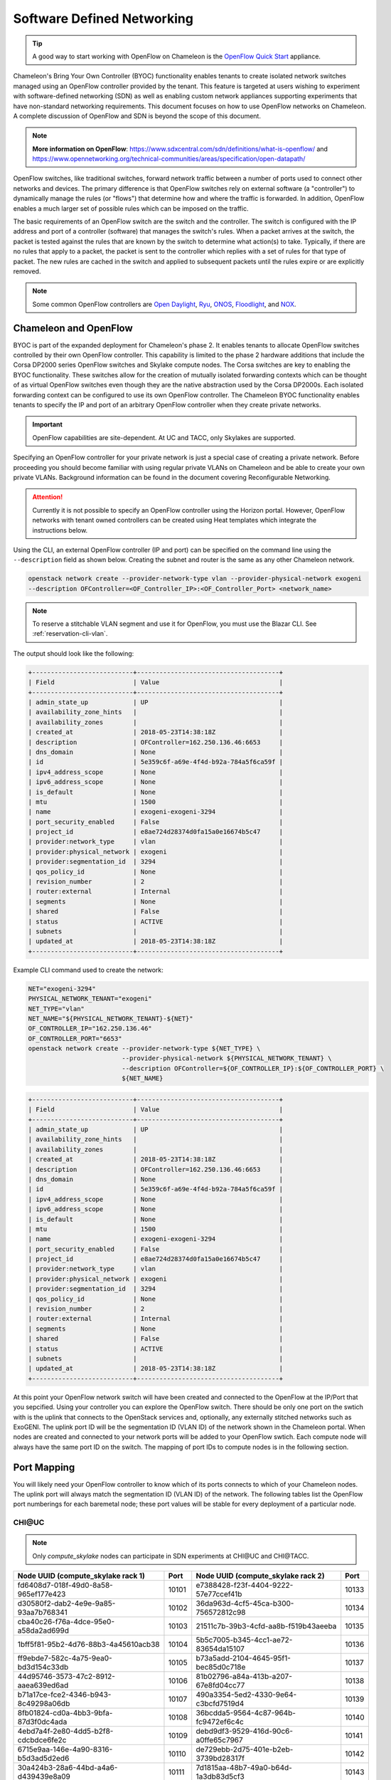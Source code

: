 .. _sdn:

Software Defined Networking
===========================

.. Tip:: A good way to start working with OpenFlow on Chameleon is the `OpenFlow Quick Start`_ appliance.

.. _OpenFlow Quick Start: https://www.chameleoncloud.org/appliances/56/

Chameleon's Bring Your Own Controller (BYOC) functionality enables tenants to create isolated network switches managed using an OpenFlow controller provided by the tenant.  This feature is targeted at users wishing to experiment with software-defined networking (SDN) as well as enabling custom network appliances supporting experiments that have non-standard networking requirements. This document focuses on how to use OpenFlow networks on Chameleon. A complete discussion of OpenFlow and SDN is beyond the scope of this document.

.. Note::  **More information on OpenFlow**:
           https://www.sdxcentral.com/sdn/definitions/what-is-openflow/  and
           https://www.opennetworking.org/technical-communities/areas/specification/open-datapath/

OpenFlow switches, like traditional switches, forward network traffic between a number of ports used to connect other networks and devices. The primary difference is that OpenFlow switches rely on external software (a "controller") to dynamically manage the rules (or "flows") that determine how and where the traffic is forwarded. In addition, OpenFlow enables a much larger set of possible rules which can be imposed on the traffic.

The basic requirements of an OpenFlow switch are the switch and the controller. The switch is configured with the IP address and port of a controller (software) that manages the switch's rules.  When a packet arrives at the switch, the packet is tested against the rules that are known by the switch to determine what action(s) to take.  Typically, if there are no rules that apply to a packet, the packet is sent to the controller which replies with a set of rules for that type of packet. The new rules are cached in the switch and applied to subsequent packets until the rules expire or are explicitly removed.

.. Note:: Some common OpenFlow controllers are
  `Open Daylight <https://www.opendaylight.org>`_, `Ryu <https://osrg.github.io/ryu>`_,
  `ONOS <https://onosproject.org>`_, `Floodlight <http://www.projectfloodlight.org/floodlight>`_,
  and `NOX <https://github.com/noxrepo/nox>`_.

Chameleon and OpenFlow
----------------------

BYOC is part of the expanded deployment for Chameleon's phase 2. It enables tenants to allocate OpenFlow switches controlled by their own OpenFlow controller. This capability is limited to the phase 2 hardware additions that include the Corsa DP2000 series OpenFlow switches and Skylake compute nodes. The Corsa switches are key to enabling the BYOC functionality.  These switches allow for the creation of mutually isolated forwarding contexts which can be thought of as virtual OpenFlow switches even though they are the native abstraction used by the Corsa DP2000s. Each isolated forwarding context can be configured to use its own OpenFlow controller. The Chameleon BYOC functionality enables tenants to specify the IP and port of an arbitrary OpenFlow controller when they create private networks.

.. Important:: OpenFlow capabilities are site-dependent. At UC and TACC, only Skylakes are supported.

Specifying an OpenFlow controller for your private network is just a special case of creating a private network. Before proceeding you should become familiar with using regular private VLANs on Chameleon and be able to create your own private VLANs. Background information can be found in the document covering Reconfigurable Networking.

.. attention::
   Currently it is not possible to specify an OpenFlow controller using the Horizon portal.  However, OpenFlow networks with tenant owned controllers can be created using Heat templates which integrate the instructions below.

Using the CLI, an external OpenFlow controller (IP and port) can be specified on the command line using the ``--description`` field as shown below. Creating the subnet and router is the same as any other Chameleon network.

.. code-block:: bash

   openstack network create --provider-network-type vlan --provider-physical-network exogeni
   --description OFController=<OF_Controller_IP>:<OF_Controller_Port> <network_name>

.. note::
   To reserve a stitchable VLAN segment and use it for OpenFlow, you must use the Blazar CLI. See :ref:`reservation-cli-vlan`.

The output should look like the following:

.. code-block:: text

   +---------------------------+--------------------------------------+
   | Field                     | Value                                |
   +---------------------------+--------------------------------------+
   | admin_state_up            | UP                                   |
   | availability_zone_hints   |                                      |
   | availability_zones        |                                      |
   | created_at                | 2018-05-23T14:38:18Z                 |
   | description               | OFController=162.250.136.46:6653     |
   | dns_domain                | None                                 |
   | id                        | 5e359c6f-a69e-4f4d-b92a-784a5f6ca59f |
   | ipv4_address_scope        | None                                 |
   | ipv6_address_scope        | None                                 |
   | is_default                | None                                 |
   | mtu                       | 1500                                 |
   | name                      | exogeni-exogeni-3294                 |
   | port_security_enabled     | False                                |
   | project_id                | e8ae724d28374d0fa15a0e16674b5c47     |
   | provider:network_type     | vlan                                 |
   | provider:physical_network | exogeni                              |
   | provider:segmentation_id  | 3294                                 |
   | qos_policy_id             | None                                 |
   | revision_number           | 2                                    |
   | router:external           | Internal                             |
   | segments                  | None                                 |
   | shared                    | False                                |
   | status                    | ACTIVE                               |
   | subnets                   |                                      |
   | updated_at                | 2018-05-23T14:38:18Z                 |
   +---------------------------+--------------------------------------+

Example CLI command used to create the network:

.. code-block:: bash

   NET="exogeni-3294"
   PHYSICAL_NETWORK_TENANT="exogeni"
   NET_TYPE="vlan"
   NET_NAME="${PHYSICAL_NETWORK_TENANT}-${NET}"
   OF_CONTROLLER_IP="162.250.136.46"
   OF_CONTROLLER_PORT="6653"
   openstack network create --provider-network-type ${NET_TYPE} \
                            --provider-physical-network ${PHYSICAL_NETWORK_TENANT} \
                            --description OFController=${OF_CONTROLLER_IP}:${OF_CONTROLLER_PORT} \
                            ${NET_NAME}

.. code-block:: text

   +---------------------------+--------------------------------------+
   | Field                     | Value                                |
   +---------------------------+--------------------------------------+
   | admin_state_up            | UP                                   |
   | availability_zone_hints   |                                      |
   | availability_zones        |                                      |
   | created_at                | 2018-05-23T14:38:18Z                 |
   | description               | OFController=162.250.136.46:6653     |
   | dns_domain                | None                                 |
   | id                        | 5e359c6f-a69e-4f4d-b92a-784a5f6ca59f |
   | ipv4_address_scope        | None                                 |
   | ipv6_address_scope        | None                                 |
   | is_default                | None                                 |
   | mtu                       | 1500                                 |
   | name                      | exogeni-exogeni-3294                 |
   | port_security_enabled     | False                                |
   | project_id                | e8ae724d28374d0fa15a0e16674b5c47     |
   | provider:network_type     | vlan                                 |
   | provider:physical_network | exogeni                              |
   | provider:segmentation_id  | 3294                                 |
   | qos_policy_id             | None                                 |
   | revision_number           | 2                                    |
   | router:external           | Internal                             |
   | segments                  | None                                 |
   | shared                    | False                                |
   | status                    | ACTIVE                               |
   | subnets                   |                                      |
   | updated_at                | 2018-05-23T14:38:18Z                 |
   +---------------------------+--------------------------------------+

At this point your OpenFlow network switch will have been created and connected to the OpenFlow at the IP/Port that you sepcified.  Using your controller you can explore the OpenFlow switch. There should be only one port on the swtich with is the uplink that connects to the OpenStack services and, optionally, any externally stitched networks such as ExoGENI. The uplink port ID will be the segmentation ID (VLAN ID) of the network shown in the Chameleon portal.  When nodes are created and connected to your network ports will be added to your OpenFlow swtich.  Each compute node will always have the same port ID on the switch.  The mapping of port IDs to compute nodes is in the following section.

Port Mapping
------------

You will likely need your OpenFlow controller to know which of its ports connects to which of your Chameleon nodes. The uplink port will always match the segmentation ID (VLAN ID) of the network. The following tables list the OpenFlow port numberings for each baremetal node; these port values will be stable for every deployment of a particular node.

CHI\@UC
^^^^^^^

.. note::
   Only `compute_skylake` nodes can participate in SDN experiments at CHI\@UC and CHI\@TACC.

+--------------------------------------+-------+--------------------------------------+-------+
| Node UUID (compute_skylake rack 1)   | Port  | Node UUID (compute_skylake rack 2)   | Port  |
+======================================+=======+======================================+=======+
| fd6408d7-018f-49d0-8a58-965ef177e423 | 10101 | e7388428-f23f-4404-9222-57e77ccef41b | 10133 |
+--------------------------------------+-------+--------------------------------------+-------+
| d30580f2-dab2-4e9e-9a85-93aa7b768341 | 10102 | 36da963d-4cf5-45ca-b300-756572812c98 | 10134 |
+--------------------------------------+-------+--------------------------------------+-------+
| cba40c26-f76a-4dce-95e0-a58da2ad699d | 10103 | 21511c7b-39b3-4cfd-aa8b-f519b43aeeba | 10135 |
+--------------------------------------+-------+--------------------------------------+-------+
| 1bff5f81-95b2-4d76-88b3-4a45610acb38 | 10104 | 5b5c7005-b345-4cc1-ae72-83654da15107 | 10136 |
+--------------------------------------+-------+--------------------------------------+-------+
| ff9ebde7-582c-4a75-9ea0-bd3d154c33db | 10105 | b73a5add-2104-4645-95f1-bec85d0c718e | 10137 |
+--------------------------------------+-------+--------------------------------------+-------+
| 44d95746-3573-47c2-8912-aaea639ed6ad | 10106 | 81b02796-a84a-413b-a207-67e8fd04cc77 | 10138 |
+--------------------------------------+-------+--------------------------------------+-------+
| b71a17ce-fce2-4346-b943-8c49298a06db | 10107 | 490a3354-5ed2-4330-9e64-c3bcfd7519d4 | 10139 |
+--------------------------------------+-------+--------------------------------------+-------+
| 8fb01824-cd0a-4bb3-9bfa-87d3f0dc4ada | 10108 | 36bcdda5-9564-4c87-964b-fc9472ef6c4c | 10140 |
+--------------------------------------+-------+--------------------------------------+-------+
| 4ebd7a4f-2e80-4dd5-b2f8-cdcbdce6fe2c | 10109 | debd9df3-9529-416d-90c6-a0ffe65c7967 | 10141 |
+--------------------------------------+-------+--------------------------------------+-------+
| 6715e9aa-146e-4a90-8316-b5d3ad5d2ed6 | 10110 | de729ebb-2d75-401e-b2eb-3739bd28317f | 10142 |
+--------------------------------------+-------+--------------------------------------+-------+
| 30a424b3-28a6-44bd-a4a6-d439439e8a09 | 10111 | 7d1815aa-48b7-49a0-b64d-1a3db83d5cf3 | 10143 |
+--------------------------------------+-------+--------------------------------------+-------+
| 7a3bde6b-ef18-458a-9ec7-0232188d6fc3 | 10112 | 9f63b9c7-8b73-4a46-9826-2efd7aca04c1 | 10144 |
+--------------------------------------+-------+--------------------------------------+-------+
| 2ea88b95-0b72-4cdc-847e-e089ae71bf41 | 10113 | fa6fbe1e-f0cf-4d92-be60-88d8765594d7 | 10145 |
+--------------------------------------+-------+--------------------------------------+-------+
| 979cfa5d-456b-45f6-8ed8-0d528dba7ba4 | 10114 | f6da59d3-676e-4d30-8c5f-20cee1b9ed3b | 10146 |
+--------------------------------------+-------+--------------------------------------+-------+
| 581c40ec-c957-4399-b62a-d03d114dfb7c | 10115 | 1526e829-8a5f-4f84-9745-84abf9ae7713 | 10147 |
+--------------------------------------+-------+--------------------------------------+-------+
| 32866b85-6ae1-4433-8561-1919a0b28712 | 10116 | 830a4333-a419-4346-a695-c1c0debc89a1 | 10148 |
+--------------------------------------+-------+--------------------------------------+-------+
| a9e465a9-8b6d-453c-8186-f4297efba3cd | 10117 | cd5a237e-1a4c-4fca-b25c-0d5a051e2865 | 10149 |
+--------------------------------------+-------+--------------------------------------+-------+
| d74f4c82-180f-48bd-b193-307391e80f6e | 10118 | 37c796cb-b4c5-4b9d-8088-06065b32631b | 10150 |
+--------------------------------------+-------+--------------------------------------+-------+
| 480ef54f-41fa-4058-b880-d61acf802f0e | 10119 | eba60b5f-8bd0-470c-8aa9-ffa1743eb35f | 10151 |
+--------------------------------------+-------+--------------------------------------+-------+
| 303310ee-baf0-4bd3-b3c9-7f28d14936e4 | 10120 | d847a8c8-1aa0-41d0-936f-ff5a473b4fcb | 10152 |
+--------------------------------------+-------+--------------------------------------+-------+
| 3993facb-7a19-4847-adeb-30eca59aebfa | 10121 | 9d34ccb6-bf0a-4d70-a440-d444c969ec23 | 10153 |
+--------------------------------------+-------+--------------------------------------+-------+
| 5ae22a06-b2dc-4d5c-b51e-d95e39e839dc | 10122 | 97c958b0-dc6e-4747-91c8-c7eead256734 | 10154 |
+--------------------------------------+-------+--------------------------------------+-------+
| ba374279-bd33-4b4a-b2fe-2deea6746374 | 10123 | a9895567-38de-4317-935b-a5e9d97b6cea | 10155 |
+--------------------------------------+-------+--------------------------------------+-------+
| 9e7c95b4-e5a4-4356-af87-4fc1b6262894 | 10124 | a61fc0a9-3716-4758-93bf-56a4dccf195f | 10156 |
+--------------------------------------+-------+--------------------------------------+-------+
| 9779cf7e-4e2a-4d85-bd7e-c0bea8f7ffd0 | 10125 | 30e03bc2-04b7-4d29-9bba-27facca111ae | 10157 |
+--------------------------------------+-------+--------------------------------------+-------+
| 9d478047-bca8-4987-ac52-616862d57b70 | 10126 | 149a9db5-e312-4d7b-bc51-bf1a33329179 | 10158 |
+--------------------------------------+-------+--------------------------------------+-------+
| afed1e2f-f295-43b4-9dc6-5a5d3ca1e0ac | 10127 | 80a084c0-4198-42fc-87ae-9fc1899eb336 | 10159 |
+--------------------------------------+-------+--------------------------------------+-------+
| 1a77c31c-bb61-43e4-9350-b7394258aed5 | 10128 | b0194ee7-9866-4de1-a86d-e2ffd4a3c58a | 10160 |
+--------------------------------------+-------+--------------------------------------+-------+
| 61ba06af-1f7b-4ea5-8e85-6519c0187c68 | 10129 | 4a351095-4f77-4a68-88c7-a306b67b2269 | 10161 |
+--------------------------------------+-------+--------------------------------------+-------+
| e46f6e1a-38f5-451d-a5ed-3b82a6444fcb | 10130 | 8c7b8067-cfa4-49b4-9812-778e78631bf8 | 10162 |
+--------------------------------------+-------+--------------------------------------+-------+
| 448de3a5-3200-4e6e-a4c3-e5348e5e70af | 10131 | 219a58dd-a3b2-4c4f-8517-ab72bc82c741 | 10163 |
+--------------------------------------+-------+--------------------------------------+-------+
| 21f7c8f2-b527-42a9-b8f1-c23cb6bdc91a | 10132 | 03129bbe-330c-4591-bc17-96d7e15d3e74 | 10164 |
+--------------------------------------+-------+--------------------------------------+-------+

CHI\@TACC
^^^^^^^^^
+--------------------------------------+-------+
| Node UUID (compute_skylake rack 1)   | Port  |
+======================================+=======+
| 63aea74f-4e42-4f3e-b9b6-c5c473a911fa | 10101 |
+--------------------------------------+-------+
| c8b533e3-2576-4129-90cd-6485dcc85d98 | 10102 |
+--------------------------------------+-------+
| 8343783f-5429-405e-bc8f-dbfbacc7d1c8 | 10103 |
+--------------------------------------+-------+
| 9e14111e-2a0c-4cd1-a7c2-b2496a54600a | 10104 |
+--------------------------------------+-------+
| 11b0e303-34ee-4da1-afbf-a9ed5263d1fa | 10105 |
+--------------------------------------+-------+
| af9af518-b4c8-4b8f-a80c-a0181a471cee | 10106 |
+--------------------------------------+-------+
| 6cccbf68-e772-495d-b60b-46430f3d8884 | 10107 |
+--------------------------------------+-------+
| f14b4bca-5db5-4285-87d4-06c849e557b3 | 10108 |
+--------------------------------------+-------+
| 0ddb2370-cfd4-4396-baf7-7edade40c10d | 10109 |
+--------------------------------------+-------+
| 4d49141f-4234-4731-88ca-57e0e0fcb56f | 10110 |
+--------------------------------------+-------+
| 7a0678ff-f11e-44c5-9187-2123207209be | 10111 |
+--------------------------------------+-------+
| 93b959f3-d668-49cf-a322-d4aac516b46b | 10112 |
+--------------------------------------+-------+
| 1bed26c8-642c-4277-b2a3-cda4a8343628 | 10113 |
+--------------------------------------+-------+
| 618ce8d2-4514-419d-b461-5935a4abd0a7 | 10114 |
+--------------------------------------+-------+
| 9bd4b3b1-3d39-4b60-950c-8685ad7e7008 | 10115 |
+--------------------------------------+-------+
| b0fd7e7a-fec1-4d6e-9f41-94263a5b8267 | 10116 |
+--------------------------------------+-------+
| 43643723-8142-4b69-8a18-58f4e041c367 | 10117 |
+--------------------------------------+-------+
| 7571a78a-342f-41ef-816d-cfdb0476c748 | 10118 |
+--------------------------------------+-------+
| fad519dd-a0b0-43d2-aef4-c30cd25209f4 | 10119 |
+--------------------------------------+-------+
| 1ee5e615-2714-4166-82c5-b9b276e09186 | 10120 |
+--------------------------------------+-------+
| 8b60e999-fd22-4521-8b3a-ae02e79af873 | 10121 |
+--------------------------------------+-------+
| 1985e4d5-2c16-444e-889d-e92b4b30bfd8 | 10122 |
+--------------------------------------+-------+
| 9515fa6a-de4b-45b7-a98f-89d8b8831873 | 10123 |
+--------------------------------------+-------+
| 0b0bceb9-14bf-423e-890f-3ef187511d71 | 10124 |
+--------------------------------------+-------+
| 2a0aa343-ec4e-4683-aa7d-d28fd2d5c3d0 | 10125 |
+--------------------------------------+-------+
| 43e67651-3d33-413e-8f77-19f752d99803 | 10126 |
+--------------------------------------+-------+
| 06b164d5-3514-4ebe-8928-0bd2f9508b80 | 10127 |
+--------------------------------------+-------+
| 1e2e7689-527a-4608-a91c-287ccfb90b0a | 10128 |
+--------------------------------------+-------+
| 58c30415-4421-4247-867c-4199a4ff9eb9 | 10129 |
+--------------------------------------+-------+
| e5ab8372-050e-44af-95a4-cc3ed7963cb7 | 10130 |
+--------------------------------------+-------+
| 9d05db81-05e5-441b-9462-1e17d86e1a6b | 10131 |
+--------------------------------------+-------+
| f59f3140-57a0-4452-98dc-edfbb53f07e1 | 10132 |
+--------------------------------------+-------+

Debugging Your Controller
-------------------------

To assist you in debugging your OpenFlow controller, Chameleon exposes a limited set of metrics exposed from the actual Corsa DP2000 switches. Currently you can see raw packet counts for each physical port on the switch. The data can be retrieved either from a Grafana web interface, or via a special Gnocchi metric resource accessed with the OpenStack CLI.

Accessing the Grafana Interface
^^^^^^^^^^^^^^^^^^^^^^^^^^^^^^^

Log in with your Chameleon username and password to the `Chameleon Grafana instance <https://grafana.chameleon.tacc.utexas.edu>`_. You should be automatically taken to a "Switch Status" dashboard with tables showing the last-known packet counter across all ports on the Corsa switches, both at TACC and UC. This can help you figure out if your controller is allowing traffic to hit the switch at all, or if your nodes are in fact sending traffic through the switch.

.. figure:: networks/grafana-switch-status.png
   :alt: The Grafana Switch Status dashboard

Accessing via Gnocchi Metrics
^^^^^^^^^^^^^^^^^^^^^^^^^^^^^

The metrics can also be queried via :ref:`Gnocchi metrics <metrics>`. The metrics are located under specific Gnocchi resources and can be queried by passing the metric UUID.

.. code-block:: bash

  # TACC Corsa #1
  openstack --os-region CHI\@TACC metric resource show 28596c49-0c14-5f08-a9e5-84790a05eef3
  # UC Corsa #1
  openstack --os-region CHI\@UC metric resource show b72663e7-86fb-5785-82ed-b01ea9e0f282
  # UC Corsa #2
  openstack --os-region CHI\@UC metric resource show 18e5e81e-798f-5299-9160-0f0ce34c17a9

This command will show all metrics available to view, and their UUID, e.g.:

.. code-block:: text

  +-----------------------+-------------------------------------------------------------------+
  | Field                 | Value                                                             |
  +-----------------------+-------------------------------------------------------------------+
  | created_by_project_id | 4e9f3b6fbaf245e780b25fae2c166d4e                                  |
  | created_by_user_id    | 5c9803db428c48daa2730892871a9242                                  |
  | creator               | 5c9803db428c48daa2730892871a9242:4e9f3b6fbaf245e780b25fae2c166d4e |
  | ended_at              | None                                                              |
  | id                    | b72663e7-86fb-5785-82ed-b01ea9e0f282                              |
  | metrics               | switch@if_rx_packets-1: c8144fb6-9a40-4eba-b3d4-c16b1b9dddff      |
  |                       | switch@if_rx_packets-2: 89947128-f794-4f01-bace-1b5a4fd93d32      |
  |                       | ...                                                               |
  |                       | switch@if_tx_packets-1: 4d66dea3-0d7a-4656-bd1e-813c6a4000d6      |
  |                       | switch@if_tx_packets-2: 6dfc2627-03fe-4ce8-8497-1a40ccea60e3      |
  |                       | ...                                                               |
  | original_resource_id  | collectd:chameleon-corsa1                                         |
  | project_id            | None                                                              |
  | revision_end          | None                                                              |
  | revision_start        | 2019-02-26T05:46:25.626125+00:00                                  |
  | started_at            | 2019-02-26T05:46:25.626103+00:00                                  |
  | type                  | switch                                                            |
  | user_id               | None                                                              |
  +-----------------------+-------------------------------------------------------------------+

You can then query an individual metric's values with:

.. code-block:: bash

  openstack metric measures show $METRIC_UUID

Corsa DP2000 Virtual Forwarding Contexts: Network Layout and Advanced Features
------------------------------------------------------------------------------

Virtual Forwarding Contexts (VFC) are the native OpenFlow abstraction used by the Corsa DP2000 series switches. Each VFC can be thought of as a virtual OpenFlow switch.  Chameleon users can create VFCs by creating isolated networks on Chameleon via CLI or using complex appliaces.

In this section, actual rack and switch layout of Skylake Nodes and Corsa DP2000 switches for both Chameleon sites is represented in the following figures. Also, example isolated networks with different controller options are shown along with associated VFCs and tunnels from Skylake Nodes are shown.

Users are able to specify an external OpenFlow controller and can assign a name to their VFCs. If an external controller is not specified, VFC is controlled by the OpenFlow controller (Learning Bridge Application) running on the switch.

1. Create an isolated network without an external OpenFlow controller and a VFC name:

.. code-block:: bash

   openstack network create --provider-network-type vlan --provider-physical-network physnet1
   sdn-network-1

2. Create an isolated network with an external OpenFlow controller and without a VFC name:

.. code-block:: bash

   openstack network create --provider-network-type vlan --provider-physical-network physnet1
   --description OFController=<OF_Controller_IP>:<OF_Controller_Port> sdn-network-2

3. Create an isolated network with an external OpenFlow controller and give a name to the VFC:

.. code-block:: bash

   openstack network create --provider-network-type vlan --provider-physical-network physnet1
   --description OFController=<OF_Controller_IP>:<OF_Controller_Port>,VSwitchName=<VFCName>
   sdn-network-3

A named VFC will be created for the isolated network. Subsequent isolated networks that are created with the same VFC name specification will be attached to the same VFC. Current implementation lets the user specify only one OpenFlow controller to the VFCs. Also, subsequent isolated network creation commands should include exactly the same ``--description``.

.. code-block:: bash

   openstack network create --provider-network-type vlan --provider-physical-network physnet1
   --description OFController=<OF_Controller_IP>:<OF_Controller_Port>,VSwitchName=<VFCName>
   sdn-network-4

4. Skylake Nodes at UC:
   |CHI@UC| has two racks with Skylake Nodes. Each rack has a TOR Corsa DP2000 series switch. VFCs for isolated networks are created on Corsa-1. Nodes on the second rack are connected to the VFC via statically provisioned VFCs on Corsa-2. You will see the ports on the VFCs as described in "Port Mapping" section.

.. figure:: networks/corsa-network-vfc-layout-uc.png


5. Skylake Nodes at TACC:
   |CHI@TACC| has one rack with Skylake Nodes. You will see the ports on the VFCs as described in "Port Mapping" section.

.. figure:: networks/corsa-network-vfc-layout-tacc.png


Controllers for Corsa DP2000 series switches
--------------------------------------------

OpenFlow controllers often need to be aware of the slight differences in implementation across switch vendors. What follows is a description of the quirks we have found while using the Corsa DP2000 series switches as well as a simple controller configuration that is compatible with Chameleon OpenFlow networks.

We have used Ryu and OpenDaylight controllers for the VFCs (Virtual Forwarding Context) on Corsa switches.  We have provided a sample OpenFlow Ryu controller application that is available on GitHub. In addition, we have provided a Chameleon appliance that creates a Ryu controller based on these code modifications.

This controller is derived from the Ryu simple_switch_13.py with the following considerations. If you want use any other OpenFlow controller you will have to make similar considerations.

1. VFCs on Corsa switches are created by allocating specific amounts of system resources. Each VFC has a limited amount of resources in order to accommodate the requests of all Chameleon users. This limits the number of flows that can be put in the flow tables. Controllers will need to be careful not to fill up the flow tables. In our example, an idle timeout (defaulting to 5 minutes) to any rule inserted into the VFC via the controller is added to ensure the flow tables are cleaned up. This way, the switch removes the rule itself, once traffic matching the rule stops passing (for the specified interval).

2. The Corsa switches do not support Actions=FLOOD since this reserved port type is only for hybrid switches and it is optional. Corsa is an Openflow-only switch which supports the required port ALL. Controllers must replace the Actions=FLOOD to Actions=ALL in packet out messages.

3. Flow tables are modified according to the status of the ports being added or deleted from the VFC.

The following changes are made to the application:

Added the functions below:

.. code-block:: python

   def _port_status_handler(self, ev):
   def delete_flow(self, datapath, port):

Added IDLE_TIMEOUT to flow modification in:

.. code-block:: python

   def add_flow(self, datapath, priority, match, actions, buffer_id=None):

Changes are made in the function below to change ``Actions=FLOOD`` to ``actions=ALL`` in packet out message in the ``def _packet_in_handler(self, ev):`` method.

This controller application can be run by the script below:

.. code-block:: bash

   CHAMELEON_RYU_URL="https://github.com/ChameleonCloud/ryu.git"
   CHAMELEON_RYU_APP="simple_switch_13_custom_chameleon.py"

   yum install -y epel-release
   yum install -y python-pip git
   pip install ryu

   RYU_DIR="/opt/ryu"

   mkdir ${RYU_DIR} && mkdir ${RYU_DIR}/repo

   git clone ${CHAMELEON_RYU_URL} ${RYU_DIR}/repo
   ln -s ${RYU_DIR}/repo/ryu/app/${CHAMELEON_RYU_APP} ${RYU_DIR}/${CHAMELEON_RYU_APP}


   RYU_PID_FILE="/var/run/ryu/ryu-manager.pid"
   RYU_LOG_FILE="/var/log/ryu/ryu-manager.log"
   RYU_CONFIG_DIR="/opt/ryu/etc"
   RYU_APP="${RYU_DIR}/${CHAMELEON_RYU_APP}"
   OFP_TCP_LISTEN_PORT="6653"


   /usr/bin/ryu-manager --pid-file \${RYU_PID_FILE} --ofp-tcp-listen-port \${OFP_TCP_LISTEN_PORT} --log-file \${RYU_LOG_FILE} \${RYU_APP}
